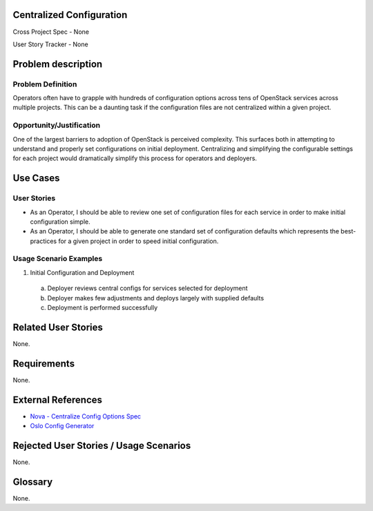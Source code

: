 Centralized Configuration
==========================
Cross Project Spec - None

User Story Tracker - None

Problem description
====================

Problem Definition
------------------
Operators often have to grapple with hundreds of configuration options across
tens of OpenStack services across multiple projects. This can be a daunting
task if the configuration files are not centralized within a given project.

Opportunity/Justification
-------------------------
One of the largest barriers to adoption of OpenStack is perceived complexity.
This surfaces both in attempting to understand and properly set configurations
on initial deployment. Centralizing and simplifying the configurable settings
for each project would dramatically simplify this process for operators and
deployers.

Use Cases
=========

User Stories
------------
* As an Operator, I should be able to review one set of configuration files for
  each service in order to make initial configuration simple.
* As an Operator, I should be able to generate one standard set of
  configuration defaults which represents the best-practices for a given
  project in order to speed initial configuration.

Usage Scenario Examples
------------------------
1. Initial Configuration and Deployment

  a. Deployer reviews central configs for services selected for deployment
  b. Deployer makes few adjustments and deploys largely with supplied defaults
  c. Deployment is performed successfully

Related User Stories
====================
None.

Requirements
============
None.

External References
===================
* `Nova - Centralize Config Options Spec <http://specs.openstack.org/openstack/nova-specs/specs/mitaka/approved/centralize-config-options.html>`_
* `Oslo Config Generator <http://docs.openstack.org/developer/oslo.config/generator.html>`_

Rejected User Stories / Usage Scenarios
=======================================
None.

Glossary
========
None.
